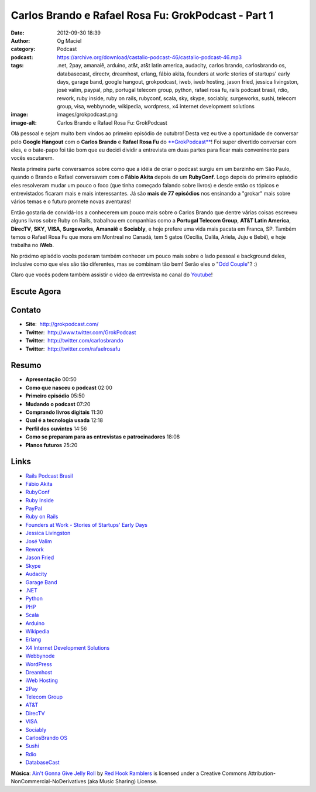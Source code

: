 Carlos Brando e Rafael Rosa Fu: GrokPodcast - Part 1
####################################################
:date: 2012-09-30 18:39
:author: Og Maciel
:category: Podcast
:podcast: https://archive.org/download/castalio-podcast-46/castalio-podcast-46.mp3
:tags: .net, 2pay, amanaiê, arduino, at&t, at&t latin america, audacity, carlos brando, carlosbrando os, databasecast, directv, dreamhost, erlang, fábio akita, founders at work: stories of startups' early days, garage band, google hangout, grokpodcast, iweb, iweb hosting, jason fried, jessica livingston, josé valim, paypal, php, portugal telecom group, python, rafael rosa fu, rails podcast brasil, rdio, rework, ruby inside, ruby on rails, rubyconf, scala, sky, skype, sociably, surgeworks, sushi, telecom group, visa, webbynode, wikipedia, wordpress, x4 internet development solutions
:image: images/grokpodcast.png
:image-alt: Carlos Brando e Rafael Rosa Fu: GrokPodcast

Olá pessoal e sejam muito bem vindos ao primeiro episódio de outubro!  Desta
vez eu tive a oportunidade de conversar pelo **Google Hangout** com o **Carlos
Brando** e **Rafael Rosa Fu** do `**GrokPodcast**`_! Foi super divertido
conversar com eles, e o bate-papo foi tão bom que eu decidi dividir
a entrevista em duas partes para ficar mais conveninente para vocês escutarem.

Nesta primeira parte conversamos sobre como que a idéia de criar o
podcast surgiu em um barzinho em São Paulo, quando o Brando e Rafael
conversavam com o **Fábio Akita** depois de um **RubyConf**. Logo depois
do primeiro episódio eles resolveram mudar um pouco o foco (que tinha
começado falando sobre livros) e desde então os tópicos e entrevistados
ficaram mais e mais interessantes. Já são **mais de 77 episódios** nos
ensinando a "grokar" mais sobre vários temas e o futuro promete novas
aventuras!

Então gostaria de convidá-los a conhecerem um pouco mais sobre o Carlos
Brando que dentre várias coisas escreveu alguns livros sobre Ruby on
Rails, trabalhou em companhias como a **Portugal Telecom Group**, **AT&T
Latin America**, **DirecTV**, **SKY**, **VISA**, \ **Surgeworks**,
**Amanaiê** e **Sociably**, e hoje prefere uma vida mais pacata em
Franca, SP. Também temos o Rafael Rosa Fu que mora em Montreal no
Canadá, tem 5 gatos (Cecília, Dalila, Ariela, Juju e Bebê), e hoje
trabalha no **iWeb**.

.. more

No próximo episódio vocês poderam também conhecer um pouco mais sobre o
lado pessoal e background deles, inclusive como que eles são tão
diferentes, mas se combinam tão bem! Serão eles o "`Odd Couple`_"?
:)

Claro que vocês podem também assistir o vídeo da entrevista no canal do
`Youtube`_!

Escute Agora
------------

.. podcast:: castalio-podcast-46

Contato
-------
-  **Site**:  http://grokpodcast.com/
-  **Twitter**:  http://www.twitter.com/GrokPodcast
-  **Twitter**:  http://twitter.com/carlosbrando
-  **Twitter**:  http://twitter.com/rafaelrosafu

Resumo
------
-  **Apresentação** 00:50
-  **Como que nasceu o podcast** 02:00
-  **Primeiro episódio** 05:50
-  **Mudando o podcast** 07:20
-  **Comprando livros digitais** 11:30
-  **Qual é a tecnologia usada** 12:18
-  **Perfil dos ouvintes** 14:56
-  **Como se preparam para as entrevistas e patrocinadores** 18:08
-  **Planos futuros** 25:20

Links
-----
-  `Rails Podcast Brasil`_
-  `Fábio Akita`_
-  `RubyConf`_
-  `Ruby Inside`_
-  `PayPal`_
-  `Ruby on Rails`_
-  `Founders at Work - Stories of Startups' Early Days`_
-  `Jessica Livingston`_
-  `José Valim`_
-  `Rework`_
-  `Jason Fried`_
-  `Skype`_
-  `Audacity`_
-  `Garage Band`_
-  `.NET`_
-  `Python`_
-  `PHP`_
-  `Scala`_
-  `Arduino`_
-  `Wikipedia`_
-  `Erlang`_
-  `X4 Internet Development Solutions`_
-  `Webbynode`_
-  `WordPress`_
-  `Dreamhost`_
-  `iWeb Hosting`_
-  `2Pay`_
-  `Telecom Group`_
-  `AT&T`_
-  `DirecTV`_
-  `VISA`_
-  `Sociably`_
-  `CarlosBrando OS`_
-  `Sushi`_
-  `Rdio`_
-  `DatabaseCast`_

.. class:: panel-body bg-info

        **Música**: `Ain't Gonna Give Jelly Roll`_ by `Red Hook Ramblers`_ is licensed under a Creative Commons Attribution-NonCommercial-NoDerivatives (aka Music Sharing) License.

.. Footer
.. _Ain't Gonna Give Jelly Roll: http://freemusicarchive.org/music/Red_Hook_Ramblers/Live__WFMU_on_Antique_Phonograph_Music_Program_with_MAC_Feb_8_2011/Red_Hook_Ramblers_-_12_-_Aint_Gonna_Give_Jelly_Roll
.. _Red Hook Ramblers: http://www.redhookramblers.com/
.. _**GrokPodcast**: http://grokpodcast.com/
.. _Odd Couple: https://en.wikipedia.org/wiki/The_Odd_Couple_(TV_series)
.. _Youtube: http://bit.ly/QDn1p2
.. _Rails Podcast Brasil: https://duckduckgo.com/?q=Rails+Podcast+Brasil
.. _Fábio Akita: https://duckduckgo.com/?q=Fábio+Akita
.. _RubyConf: https://duckduckgo.com/?q=RubyConf
.. _Ruby Inside: https://duckduckgo.com/?q=Ruby+Inside
.. _PayPal: https://duckduckgo.com/?q=PayPal
.. _Ruby on Rails: https://duckduckgo.com/?q=Ruby+on+Rails
.. _Founders at Work - Stories of Startups' Early Days: https://duckduckgo.com/?q=Founders+at+Work:+Stories+of+Startups'+Early+Days
.. _Jessica Livingston: https://duckduckgo.com/?q=Jessica+Livingston
.. _José Valim: https://duckduckgo.com/?q=José+Valim
.. _Rework: https://duckduckgo.com/?q=Rework
.. _Jason Fried: https://duckduckgo.com/?q=Jason+Fried
.. _Skype: https://duckduckgo.com/?q=Skype
.. _Audacity: https://duckduckgo.com/?q=Audacity
.. _Garage Band: https://duckduckgo.com/?q=Garage+Band
.. _.NET: https://duckduckgo.com/?q=.NET
.. _Python: https://duckduckgo.com/?q=Python
.. _PHP: https://duckduckgo.com/?q=PHP
.. _Scala: https://duckduckgo.com/?q=Scala
.. _Arduino: https://duckduckgo.com/?q=Arduino
.. _Wikipedia: https://duckduckgo.com/?q=Wikipedia
.. _Erlang: https://duckduckgo.com/?q=Erlang
.. _X4 Internet Development Solutions: https://duckduckgo.com/?q=X4+Internet+Development+Solutions
.. _Webbynode: https://duckduckgo.com/?q=Webbynode
.. _WordPress: https://duckduckgo.com/?q=WordPress
.. _Dreamhost: https://duckduckgo.com/?q=Dreamhost
.. _iWeb Hosting: https://duckduckgo.com/?q=iWeb+Hosting
.. _2Pay: https://duckduckgo.com/?q=2Pay
.. _Telecom Group: https://duckduckgo.com/?q=Telecom+Group
.. _AT&T: https://duckduckgo.com/?q=AT&T
.. _DirecTV: https://duckduckgo.com/?q=DirecTV
.. _VISA: https://duckduckgo.com/?q=VISA
.. _Sociably: https://duckduckgo.com/?q=Sociably
.. _CarlosBrando OS: https://duckduckgo.com/?q=CarlosBrando+OS
.. _Sushi: https://duckduckgo.com/?q=Sushi
.. _Rdio: https://duckduckgo.com/?q=Rdio
.. _DatabaseCast: https://duckduckgo.com/?q=DatabaseCast
